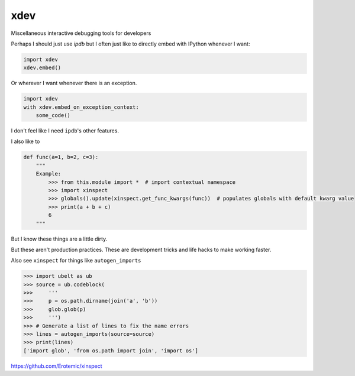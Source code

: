 xdev
----
Miscellaneous interactive debugging tools for developers


Perhaps I should just use `ipdb` but I often just like to directly embed with IPython whenever I want:


.. code:: python

    import xdev
    xdev.embed()


Or wherever I want whenever there is an exception.

.. code:: python

    import xdev
    with xdev.embed_on_exception_context:
        some_code()


I don't feel like I need  ``ipdb``'s other features. 


I also like to 


.. code:: python

    def func(a=1, b=2, c=3):
        """
        Example:
            >>> from this.module import *  # import contextual namespace
            >>> import xinspect
            >>> globals().update(xinspect.get_func_kwargs(func))  # populates globals with default kwarg value
            >>> print(a + b + c)
            6
        """

But I know these things are a little dirty. 

But these aren't production practices. These are development tricks and life
hacks to make working faster.


Also see ``xinspect`` for things like ``autogen_imports``


.. code:: python

    >>> import ubelt as ub
    >>> source = ub.codeblock(
    >>>     '''
    >>>     p = os.path.dirname(join('a', 'b'))
    >>>     glob.glob(p)
    >>>     ''')
    >>> # Generate a list of lines to fix the name errors
    >>> lines = autogen_imports(source=source)
    >>> print(lines)
    ['import glob', 'from os.path import join', 'import os']


https://github.com/Erotemic/xinspect
